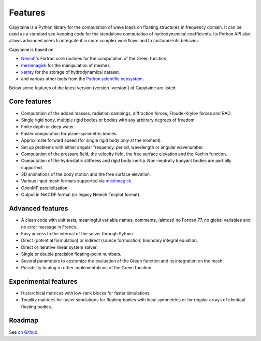 ========
Features
========

Capytaine is a Python library for the computation of wave loads on floating structures in frequency domain.
It can be used as a standard sea-keeping code for the standalone computation of hydrodynamical coefficients.
Its Python API also allows advanced users to integrate it in more complex workflows and to customize its behavior.

Capytaine is based on

* Nemoh_'s Fortran core routines for the computation of the Green function,
* meshmagick_ for the manipulation of meshes,
* xarray_ for the storage of hydrodynamical dataset,
* and various other tools from the `Python scientific ecosystem`_.

.. _Nemoh: https://lheea.ec-nantes.fr/logiciels-et-brevets/nemoh-presentation-192863.kjsp
.. _meshmagick: https://github.com/LHEEA/meshmagick
.. _xarray: https://docs.xarray.dev
.. _`Python scientific ecosystem`: https://scipy.org/


Below some features of the latest version (version |version|) of Capytaine are listed.

Core features
-------------

* Computation of the added masses, radiation dampings, diffraction forces, Froude-Krylov forces and RAO.
* Single rigid body, multiple rigid bodies or bodies with any arbitrary degrees of freedom.
* Finite depth or deep water.
* Faster computation for plane-symmetric bodies.
* Approximate forward speed (for single rigid body only at the moment).
* Set up problems with either angular frequency, period, wavelength or angular wavenumber.
* Computation of the pressure field, the velocity field, the free surface elevation and the Kochin function.
* Computation of the hydrostatic stiffness and rigid body inertia. Non-neutrally buoyant bodies are partially supported.
* 3D animations of the body motion and the free surface elevation.
* Various input mesh formats supported via meshmagick_.
* OpenMP parallelization.
* Output in NetCDF format (or legacy Nemoh Tecplot format).

Advanced features
-----------------

* A clean code with unit tests, meaningful variable names, comments, (almost) no Fortran 77, no global variables and no error message in French.
* Easy access to the internal of the solver through Python.
* Direct (potential formulation) or indirect (source formulation) boundary integral equation.
* Direct or iterative linear system solver.
* Single or double precision floating-point numbers.
* Several parameters to customize the evaluation of the Green function and its integration on the mesh.
* Possibility to plug-in other implementations of the Green function.

Experimental features
---------------------

* Hierarchical matrices with low-rank blocks for faster simulations.
* Toeplitz matrices for faster simulations for floating bodies with local symmetries or for regular arrays of identical floating bodies.

Roadmap
-------
See `on Github <https://github.com/orgs/capytaine/projects/1>`_.
